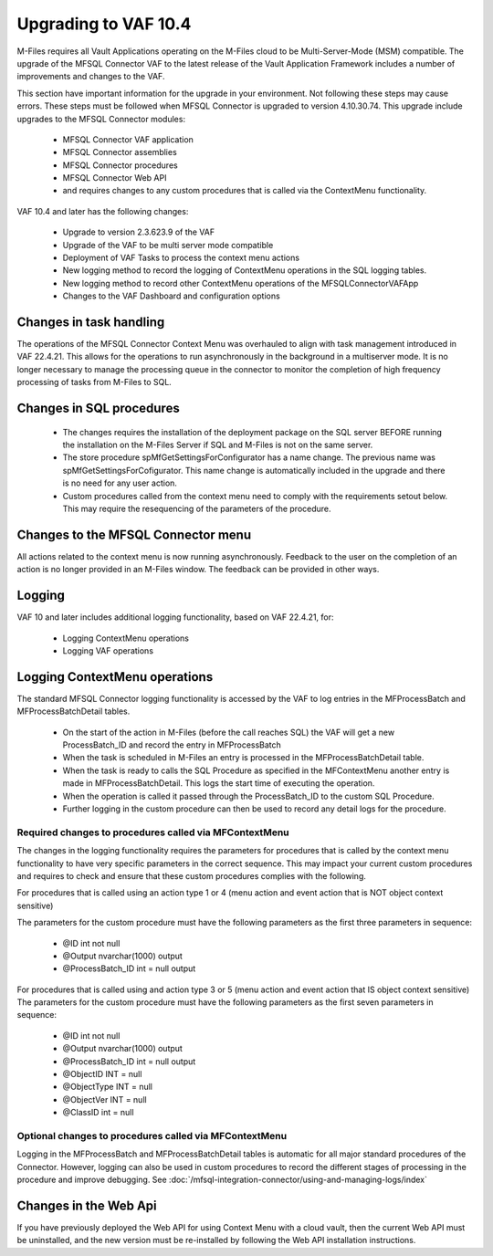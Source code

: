 Upgrading to VAF 10.4
=====================

M-Files requires all Vault Applications operating on the M-Files cloud to be Multi-Server-Mode (MSM) compatible. The upgrade of the MFSQL Connector VAF to the latest release of the Vault Application Framework includes a number of improvements and changes to the VAF.

This section have important information for the upgrade in your environment.  Not following these steps may cause errors. These steps must be followed when MFSQL Connector is upgraded to version 4.10.30.74. This upgrade include upgrades to the MFSQL Connector modules:

  - MFSQL Connector VAF application
  - MFSQL Connector assemblies
  - MFSQL Connector procedures
  - MFSQL Connector Web API
  - and requires changes to any custom procedures that is called via the ContextMenu functionality.

VAF 10.4 and later has the following changes:

 -  Upgrade to version 2.3.623.9 of the VAF
 -  Upgrade of the VAF to be multi server mode compatible
 -  Deployment of VAF Tasks to process the context menu actions
 -  New logging method to record the logging of ContextMenu operations in the SQL logging tables.
 -  New logging method to record other ContextMenu operations of the MFSQLConnectorVAFApp
 -  Changes to the VAF Dashboard and configuration options

Changes in task handling
------------------------
The operations of the MFSQL Connector Context Menu was overhauled to align with task management introduced in VAF 22.4.21.  This allows for the operations to run asynchronously in the background in a multiserver mode. It is no longer necessary to manage the processing queue in the connector to monitor the completion of high frequency processing of tasks from M-Files to SQL.

Changes in SQL procedures
---------------------------

 - The changes requires the installation of the deployment package on the SQL server BEFORE running the installation on the M-Files Server if SQL and M-Files is not on the same server.
 - The store procedure spMfGetSettingsForConfigurator has a name change.  The previous name was spMfGetSettingsForCofigurator.  This name change is automatically included in the upgrade and there is no need for any user action.
 - Custom procedures called from the context menu need to comply with the requirements setout below. This may require the resequencing of the parameters of the procedure.

Changes to the MFSQL Connector menu
-----------------------------------

All actions related to the context menu is now running asynchronously. Feedback to the user on the completion of an action is no longer provided in an M-Files window.  The feedback can be provided in other ways.

Logging
-------

VAF 10 and later includes additional logging functionality, based on VAF 22.4.21, for:

 - Logging ContextMenu operations
 - Logging VAF operations

Logging ContextMenu operations
-------------------------------

The standard MFSQL Connector logging functionality is accessed by the VAF to log entries in the MFProcessBatch and MFProcessBatchDetail tables.

  - On the start of the action in M-Files (before the call reaches SQL) the VAF will get a new ProcessBatch_ID and record the entry in MFProcessBatch
  - When the task is scheduled in M-Files an entry is processed in the MFProcessBatchDetail table.
  - When the task is ready to calls the SQL Procedure as specified in the MFContextMenu another entry is made in MFProcessBatchDetail. This logs the start time of executing the operation.
  - When the operation is called it passed through the ProcessBatch_ID to the custom SQL Procedure.
  - Further logging in the custom procedure can then be used to record any detail logs for the procedure.

Required changes to procedures called via MFContextMenu
~~~~~~~~~~~~~~~~~~~~~~~~~~~~~~~~~~~~~~~~~~~~~~~~~~~~~~~~

The changes in the logging functionality requires the parameters for procedures that is called by the context menu functionality to have very specific parameters in the correct sequence.  This may impact your current custom procedures and requires to check and ensure that these custom procedures complies with the following.

For procedures that is called using an action type 1 or 4 (menu action and event action that is NOT object context sensitive)

The parameters for the custom procedure must have the following parameters as the first three parameters in sequence:

    - @ID int not null
    - @Output nvarchar(1000) output
    - @ProcessBatch_ID int = null output

For procedures that is called using and action type 3 or 5 (menu action and event action that IS object context sensitive)
The parameters for the custom procedure must have the following parameters as the first seven parameters in sequence:

    - @ID int not null
    - @Output nvarchar(1000) output
    - @ProcessBatch_ID int = null output
    - @ObjectID INT = null
    - @ObjectType INT = null
    - @ObjectVer INT = null
    - @ClassID int = null

Optional changes to procedures called via MFContextMenu
~~~~~~~~~~~~~~~~~~~~~~~~~~~~~~~~~~~~~~~~~~~~~~~~~~~~~~~

Logging in the MFProcessBatch and MFProcessBatchDetail tables is automatic for all major standard procedures of the Connector.  However, logging can also be used in custom procedures to record the different stages of processing in the procedure and improve debugging. See :doc:`/mfsql-integration-connector/using-and-managing-logs/index`

Changes in the Web Api
-----------------------

If you have previously deployed the Web API for using Context Menu with a cloud vault, then the current Web API must be uninstalled, and the new version must be re-installed by following the Web API installation instructions.
